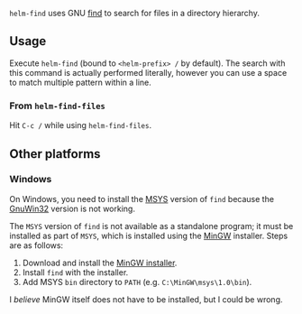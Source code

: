 ~helm-find~ uses GNU [[http://linux.die.net/man/1/find][find]] to search for files in a directory hierarchy. 

** Usage
Execute ~helm-find~ (bound to =<helm-prefix> /= by default). The search with this command is actually performed literally, however you can use a space to
match multiple pattern within a line.

*** From ~helm-find-files~
Hit =C-c /= while using ~helm-find-files~.

** Other platforms

*** Windows

On Windows, you need to install the [[http://www.mingw.org/wiki/msys][MSYS]] version of =find= because the [[http://gnuwin32.sourceforge.net/][GnuWin32]] version is not working.

The =MSYS= version of =find= is not available as a standalone program; it must be installed as part of =MSYS=, which is installed using the [[http://www.mingw.org/wiki/msys][MinGW]] installer. Steps are as follows:

1. Download and install the [[http://sourceforge.net/projects/mingw/files/latest/download?source%3Dfiles][MinGW installer]].
2. Install =find= with the installer.
3. Add MSYS =bin= directory to =PATH= (e.g. =C:\MinGW\msys\1.0\bin=).

I /believe/ MinGW itself does not have to be installed, but I could be wrong.
